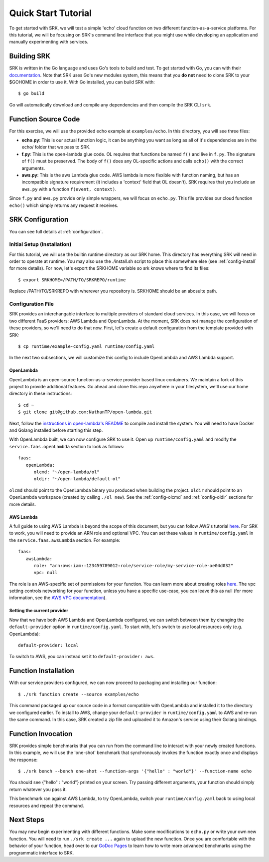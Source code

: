 .. _tutorial_quickstart:

======================
Quick Start Tutorial
======================
To get started with SRK, we will test a simple 'echo' cloud function on two
different function-as-a-service platforms. For this tutorial, we will be
focusing on SRK's command line interface that you might use while developing an
application and manually experimenting with services.


************************
Building SRK
************************
SRK is written in the Go language and uses Go's tools to build and test. To get
started with Go, you can with their `documentation
<https://golang.org/doc/install>`_. Note that SRK uses Go's new modules system,
this means that you **do not** need to clone SRK to your $GOHOME in order to use
it. With Go installed, you can build SRK with:

::

   $ go build

Go will automatically download and compile any dependencies and then compile
the SRK CLI ``srk``.


************************
Function Source Code
************************
For this exercise, we will use the provided echo example at ``examples/echo``.
In this directory, you will see three files: 

* **echo.py**: This is our actual function logic, it can be anything you want as
  long as all of it's dependencies are in the echo/ folder that we pass to
  SRK. 
* **f.py**: This is the open-lambda glue code. OL requires that functions be
  named ``f()`` and live in ``f.py``. The signature of ``f()`` must be
  preserved. The body of ``f()`` does any OL-specific actions and calls
  ``echo()`` with the correct arguments.
* **aws.py**: This is the aws Lambda glue code. AWS lambda is more flexible with
  function naming, but has an incompatible signature requirement (it includes a
  'context' field that OL doesn't). SRK requires that you include an ``aws.py``
  with a function ``f(event, context)``.

Since ``f.py`` and ``aws.py`` provide only simple wrappers, we will focus on
``echo.py``. This file provides our cloud function ``echo()`` which simply
returns any request it receives.

*************************
SRK Configuration
*************************
You can see full details at :ref:`configuration`.

Initial Setup (Installation)
=================================
For this tutorial, we will use the builtin runtime directory as our SRK home.
This directory has everything SRK will need in order to operate at runtime. You
may also use the ./install.sh script to place this somewhere else (see
:ref:`config-install` for more details). For now, let's export the SRKHOME variable so srk knows where to find its files:

::

   $ export SRKHOME=/PATH/TO/SRKREPO/runtime

Replace /PATH/TO/SRKREPO with wherever you repository is. SRKHOME should be an
abosulte path.

Configuration File
=================================
SRK provides an interchangable interface to multiple providers of standard
cloud services. In this case, we will focus on two different FaaS providers:
AWS Lambda and OpenLambda. At the moment, SRK does not manage the configuration
of these providers, so we'll need to do that now. First, let's create a default
configuration from the template provided with SRK:

::

   $ cp runtime/example-config.yaml runtime/config.yaml

In the next two subsections, we will customize this config to include
OpenLambda and AWS Lambda support.

OpenLambda
^^^^^^^^^^^^^^^^^^^^^
OpenLambda is an open-source function-as-a-service provider based linux
containers. We maintain a fork of this project to provide additional features.
Go ahead and clone this repo anywhere in your filesystem, we'll use our home
directory in these instructions:

::

   $ cd ~
   $ git clone git@github.com:NathanTP/open-lambda.git

Next, follow the `instructions in open-lambda's README
<https://github.com/NathanTP/open-lambda/blob/master/README.md>`_ to compile and
install the system. You will need to have Docker and Golang installed before
starting this step.

With OpenLambda built, we can now configure SRK to use it. Open up
``runtime/config.yaml`` and modify the ``service.faas.openLambda`` section to look
as follows:

::

   faas:
      openLambda:
         olcmd: "~/open-lambda/ol"
         oldir: "~/open-lambda/default-ol"

``olcmd`` should point to the OpenLambda binary you produced when building the
project. ``oldir`` should point to an OpenLambda workspace (created by calling
``./ol new``). See the :ref:`config-olcmd` and :ref:`config-oldir` sections for
more details.

AWS Lambda
^^^^^^^^^^^^^^^^^^^^^
A full guide to using AWS Lambda is beyond the scope of this document, but you
can follow AWS's tutorial `here
<https://docs.aws.amazon.com/lambda/latest/dg/getting-started.html>`_. For SRK
to work, you will need to provide an ARN role and optional VPC. You can set
these values in ``runtime/config.yaml`` in the ``service.faas.awsLambda`` section.
For example:

::

   faas:
      awsLambda:
         role: "arn:aws:iam::123459789012:role/service-role/my-service-role-ae04d032"
         vpc: null

The role is an AWS-specific set of permissions for your function. You can learn
more about creating roles `here
<https://docs.aws.amazon.com/lambda/latest/dg/lambda-intro-execution-role.html>`_.
The vpc setting controls networking for your function, unless you have a
specific use-case, you can leave this as null (for more information, see the `AWS VPC
documentation
<https://docs.aws.amazon.com/lambda/latest/dg/configuration-vpc.html>`_).

Setting the current provider
^^^^^^^^^^^^^^^^^^^^^^^^^^^^^^^^^
Now that we have both AWS Lambda and OpenLambda configured, we can switch
between them by changing the ``default-provider`` option in
``runtime/config.yaml``. To start with, let's switch to use local resources only (e.g. OpenLambda):

::

   default-provider: local

To switch to AWS, you can instead set it to ``default-provider: aws``.

************************
Function Installation
************************
With our service providers configured, we can now proceed to packaging and
installing our function:

::

   $ ./srk function create --source examples/echo

This command packaged up our source code in a format compatible with OpenLambda
and installed it to the directory we configured earlier. To install to AWS,
change your ``default-provider`` in ``runtime/config.yaml`` to AWS and re-run the
same command. In this case, SRK created a zip file and uploaded it to Amazon's
service using their Golang bindings.

************************
Function Invocation
************************
SRK provides simple benchmarks that you can run from the command line to
interact with your newly created functions. In this example, we will use the
'one-shot' benchmark that synchronously invokes the function exactly once and
displays the response:

::

   $ ./srk bench --bench one-shot --function-args '{"hello" : "world"}' --function-name echo

You should see {"hello" : "world"} printed on your screen. Try passing
different arguments, your function should simply return whatever you pass it.

This benchmark ran against AWS Lambda, to try OpenLambda, switch your
``runtime/config.yaml`` back to using local resources and repeat the command.

*******************
Next Steps
*******************
You may new begin experimenting with different functions. Make some
modifications to ``echo.py`` or write your own new function. You will need to
run ``./srk create ...`` again to upload the new function. Once you are
comfortable with the behavior of your function, head over to our `GoDoc Pages
<https://godoc.org/github.com/serverlessresearch/srk/pkg/srkmgr>`_ to learn
how to write more advanced benchmarks using the programmatic interface to SRK.
